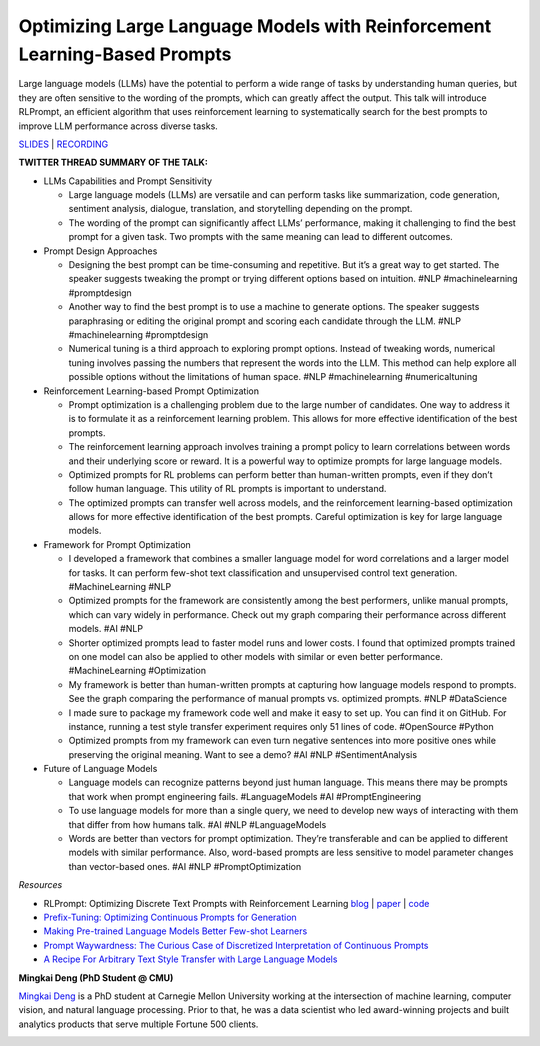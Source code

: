 Optimizing Large Language Models with Reinforcement Learning-Based Prompts
==========================================================================

Large language models (LLMs) have the potential to perform a wide range
of tasks by understanding human queries, but they are often sensitive to
the wording of the prompts, which can greatly affect the output. This
talk will introduce RLPrompt, an efficient algorithm that uses
reinforcement learning to systematically search for the best prompts to
improve LLM performance across diverse tasks.

`SLIDES <https://github.com/Aggregate-Intellect/practical-llms/blob/main/docs/Research%20Papers/RLPrompt%20Presentation.pdf>`__
\| `RECORDING <https://youtu.be/SGInyKjzF7A>`__

**TWITTER THREAD SUMMARY OF THE TALK:**

-  LLMs Capabilities and Prompt Sensitivity

   -  Large language models (LLMs) are versatile and can perform tasks
      like summarization, code generation, sentiment analysis, dialogue,
      translation, and storytelling depending on the prompt.
   -  The wording of the prompt can significantly affect LLMs’
      performance, making it challenging to find the best prompt for a
      given task. Two prompts with the same meaning can lead to
      different outcomes.

-  Prompt Design Approaches

   -  Designing the best prompt can be time-consuming and repetitive.
      But it’s a great way to get started. The speaker suggests tweaking
      the prompt or trying different options based on intuition. #NLP
      #machinelearning #promptdesign
   -  Another way to find the best prompt is to use a machine to
      generate options. The speaker suggests paraphrasing or editing the
      original prompt and scoring each candidate through the LLM. #NLP
      #machinelearning #promptdesign
   -  Numerical tuning is a third approach to exploring prompt options.
      Instead of tweaking words, numerical tuning involves passing the
      numbers that represent the words into the LLM. This method can
      help explore all possible options without the limitations of human
      space. #NLP #machinelearning #numericaltuning

-  Reinforcement Learning-based Prompt Optimization

   -  Prompt optimization is a challenging problem due to the large
      number of candidates. One way to address it is to formulate it as
      a reinforcement learning problem. This allows for more effective
      identification of the best prompts.
   -  The reinforcement learning approach involves training a prompt
      policy to learn correlations between words and their underlying
      score or reward. It is a powerful way to optimize prompts for
      large language models.
   -  Optimized prompts for RL problems can perform better than
      human-written prompts, even if they don’t follow human language.
      This utility of RL prompts is important to understand.
   -  The optimized prompts can transfer well across models, and the
      reinforcement learning-based optimization allows for more
      effective identification of the best prompts. Careful optimization
      is key for large language models.

-  Framework for Prompt Optimization

   -  I developed a framework that combines a smaller language model for
      word correlations and a larger model for tasks. It can perform
      few-shot text classification and unsupervised control text
      generation. #MachineLearning #NLP
   -  Optimized prompts for the framework are consistently among the
      best performers, unlike manual prompts, which can vary widely in
      performance. Check out my graph comparing their performance across
      different models. #AI #NLP
   -  Shorter optimized prompts lead to faster model runs and lower
      costs. I found that optimized prompts trained on one model can
      also be applied to other models with similar or even better
      performance. #MachineLearning #Optimization
   -  My framework is better than human-written prompts at capturing how
      language models respond to prompts. See the graph comparing the
      performance of manual prompts vs. optimized prompts. #NLP
      #DataScience
   -  I made sure to package my framework code well and make it easy to
      set up. You can find it on GitHub. For instance, running a test
      style transfer experiment requires only 51 lines of code.
      #OpenSource #Python
   -  Optimized prompts from my framework can even turn negative
      sentences into more positive ones while preserving the original
      meaning. Want to see a demo? #AI #NLP #SentimentAnalysis

-  Future of Language Models

   -  Language models can recognize patterns beyond just human language.
      This means there may be prompts that work when prompt engineering
      fails. #LanguageModels #AI #PromptEngineering
   -  To use language models for more than a single query, we need to
      develop new ways of interacting with them that differ from how
      humans talk. #AI #NLP #LanguageModels
   -  Words are better than vectors for prompt optimization. They’re
      transferable and can be applied to different models with similar
      performance. Also, word-based prompts are less sensitive to model
      parameter changes than vector-based ones. #AI #NLP
      #PromptOptimization

*Resources*

-  RLPrompt: Optimizing Discrete Text Prompts with Reinforcement
   Learning
   `blog <https://blog.ml.cmu.edu/2023/02/24/rlprompt-optimizing-discrete-text-prompts-with-reinforcement-learning/>`__
   \| `paper <https://arxiv.org/abs/2205.12548>`__ \|
   `code <https://github.com/mingkaid/rl-prompt>`__
-  `Prefix-Tuning: Optimizing Continuous Prompts for
   Generation <https://arxiv.org/abs/2101.00190>`__
-  `Making Pre-trained Language Models Better Few-shot
   Learners <https://aclanthology.org/2021.acl-long.295.pdf>`__
-  `Prompt Waywardness: The Curious Case of Discretized Interpretation
   of Continuous Prompts <https://arxiv.org/abs/2112.08348>`__
-  `A Recipe For Arbitrary Text Style Transfer with Large Language
   Models <https://arxiv.org/abs/2109.03910>`__

**Mingkai Deng (PhD Student @ CMU)**

`Mingkai Deng <https://www.linkedin.com/in/mingkaideng/>`__ is a PhD
student at Carnegie Mellon University working at the intersection of
machine learning, computer vision, and natural language processing.
Prior to that, he was a data scientist who led award-winning projects
and built analytics products that serve multiple Fortune 500 clients.

.. image:: mingkaid.jpeg
  :width: 400
  :alt: Mingkai Deng Headshot